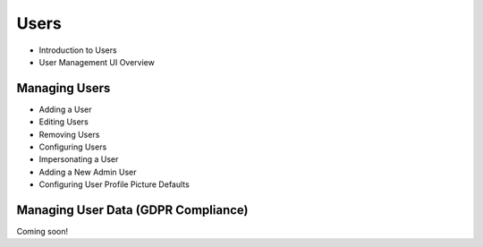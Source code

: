 Users
=====

* Introduction to Users

* User Management UI Overview

Managing Users
--------------

* Adding a User

* Editing Users

* Removing Users

* Configuring Users

* Impersonating a User

* Adding a New Admin User

* Configuring User Profile Picture Defaults

Managing User Data (GDPR Compliance)
------------------------------------
Coming soon!